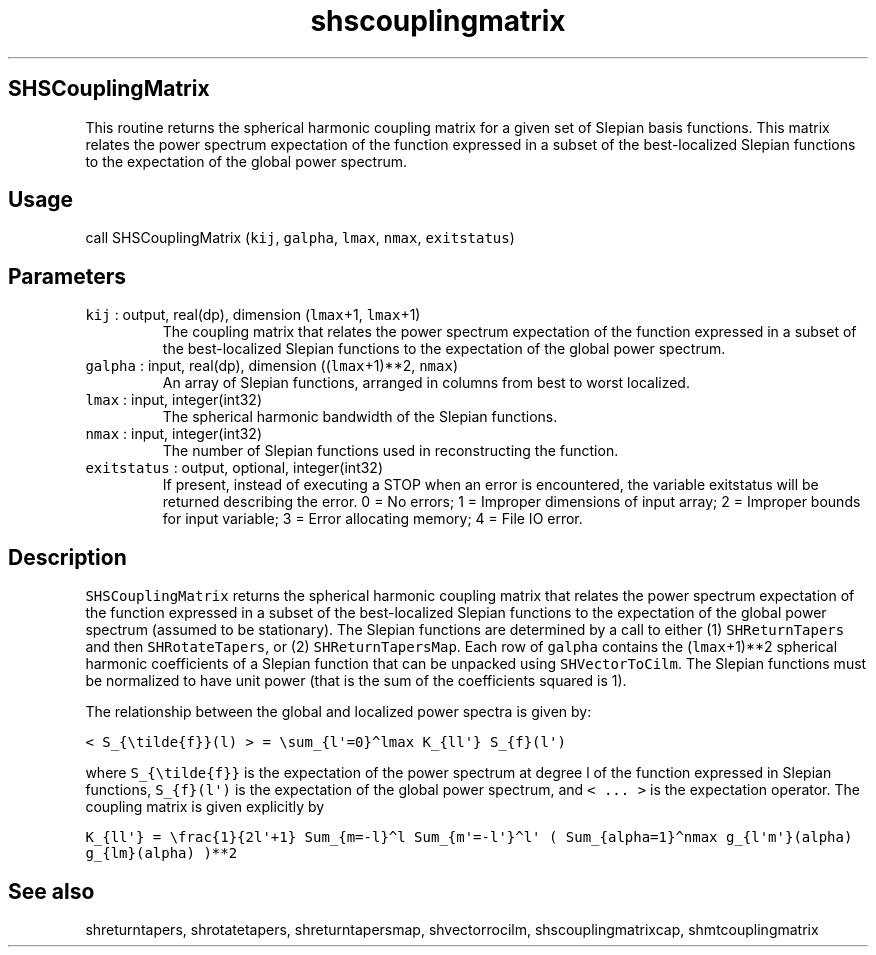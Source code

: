 .\" Automatically generated by Pandoc 3.1.3
.\"
.\" Define V font for inline verbatim, using C font in formats
.\" that render this, and otherwise B font.
.ie "\f[CB]x\f[]"x" \{\
. ftr V B
. ftr VI BI
. ftr VB B
. ftr VBI BI
.\}
.el \{\
. ftr V CR
. ftr VI CI
. ftr VB CB
. ftr VBI CBI
.\}
.TH "shscouplingmatrix" "1" "2021-02-15" "Fortran 95" "SHTOOLS 4.13"
.hy
.SH SHSCouplingMatrix
.PP
This routine returns the spherical harmonic coupling matrix for a given
set of Slepian basis functions.
This matrix relates the power spectrum expectation of the function
expressed in a subset of the best-localized Slepian functions to the
expectation of the global power spectrum.
.SH Usage
.PP
call SHSCouplingMatrix (\f[V]kij\f[R], \f[V]galpha\f[R], \f[V]lmax\f[R],
\f[V]nmax\f[R], \f[V]exitstatus\f[R])
.SH Parameters
.TP
\f[V]kij\f[R] : output, real(dp), dimension (\f[V]lmax\f[R]+1, \f[V]lmax\f[R]+1)
The coupling matrix that relates the power spectrum expectation of the
function expressed in a subset of the best-localized Slepian functions
to the expectation of the global power spectrum.
.TP
\f[V]galpha\f[R] : input, real(dp), dimension ((\f[V]lmax\f[R]+1)**2, \f[V]nmax\f[R])
An array of Slepian functions, arranged in columns from best to worst
localized.
.TP
\f[V]lmax\f[R] : input, integer(int32)
The spherical harmonic bandwidth of the Slepian functions.
.TP
\f[V]nmax\f[R] : input, integer(int32)
The number of Slepian functions used in reconstructing the function.
.TP
\f[V]exitstatus\f[R] : output, optional, integer(int32)
If present, instead of executing a STOP when an error is encountered,
the variable exitstatus will be returned describing the error.
0 = No errors; 1 = Improper dimensions of input array; 2 = Improper
bounds for input variable; 3 = Error allocating memory; 4 = File IO
error.
.SH Description
.PP
\f[V]SHSCouplingMatrix\f[R] returns the spherical harmonic coupling
matrix that relates the power spectrum expectation of the function
expressed in a subset of the best-localized Slepian functions to the
expectation of the global power spectrum (assumed to be stationary).
The Slepian functions are determined by a call to either (1)
\f[V]SHReturnTapers\f[R] and then \f[V]SHRotateTapers\f[R], or (2)
\f[V]SHReturnTapersMap\f[R].
Each row of \f[V]galpha\f[R] contains the (\f[V]lmax\f[R]+1)**2
spherical harmonic coefficients of a Slepian function that can be
unpacked using \f[V]SHVectorToCilm\f[R].
The Slepian functions must be normalized to have unit power (that is the
sum of the coefficients squared is 1).
.PP
The relationship between the global and localized power spectra is given
by:
.PP
\f[V]< S_{\[rs]tilde{f}}(l) > = \[rs]sum_{l\[aq]=0}\[ha]lmax K_{ll\[aq]} S_{f}(l\[aq])\f[R]
.PP
where \f[V]S_{\[rs]tilde{f}}\f[R] is the expectation of the power
spectrum at degree l of the function expressed in Slepian functions,
\f[V]S_{f}(l\[aq])\f[R] is the expectation of the global power spectrum,
and \f[V]< ... >\f[R] is the expectation operator.
The coupling matrix is given explicitly by
.PP
\f[V]K_{ll\[aq]} = \[rs]frac{1}{2l\[aq]+1} Sum_{m=-l}\[ha]l Sum_{m\[aq]=-l\[aq]}\[ha]l\[aq] ( Sum_{alpha=1}\[ha]nmax g_{l\[aq]m\[aq]}(alpha) g_{lm}(alpha) )**2\f[R]
.SH See also
.PP
shreturntapers, shrotatetapers, shreturntapersmap, shvectorrocilm,
shscouplingmatrixcap, shmtcouplingmatrix
